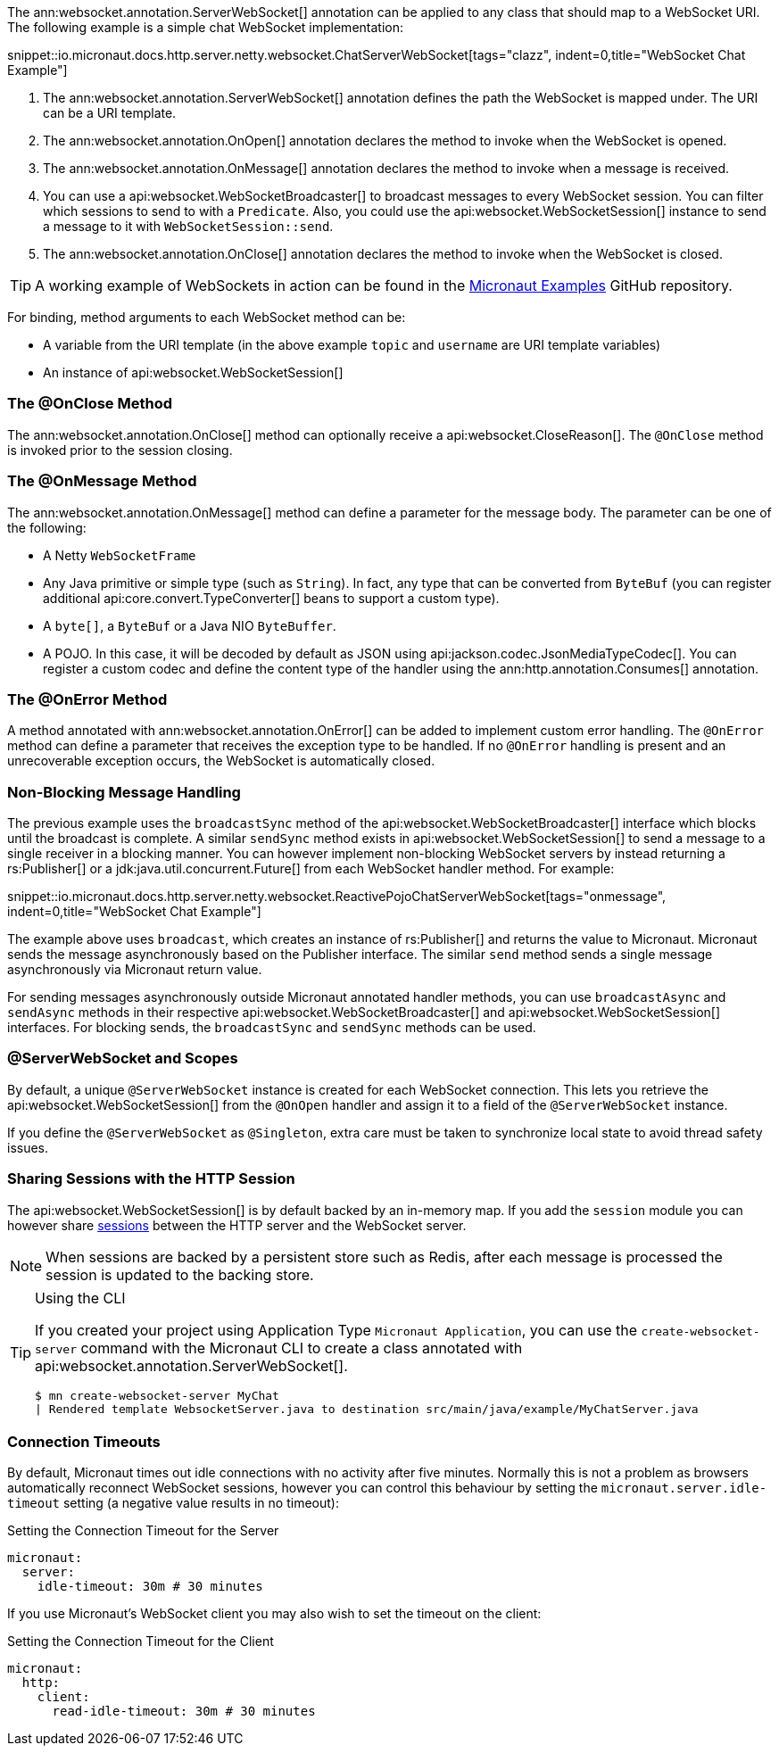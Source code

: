 The ann:websocket.annotation.ServerWebSocket[] annotation can be applied to any class that should map to a WebSocket URI. The following example is a simple chat WebSocket implementation:

snippet::io.micronaut.docs.http.server.netty.websocket.ChatServerWebSocket[tags="clazz", indent=0,title="WebSocket Chat Example"]

<1> The ann:websocket.annotation.ServerWebSocket[] annotation defines the path the WebSocket is mapped under. The URI can be a URI template.
<2> The ann:websocket.annotation.OnOpen[] annotation declares the method to invoke when the WebSocket is opened.
<3> The ann:websocket.annotation.OnMessage[] annotation declares the method to invoke when a message is received.
<4> You can use a api:websocket.WebSocketBroadcaster[] to broadcast messages to every WebSocket session. You can filter which sessions to send to with a `Predicate`. Also, you could use the api:websocket.WebSocketSession[] instance to send a message to it with `WebSocketSession::send`.
<5> The ann:websocket.annotation.OnClose[] annotation declares the method to invoke when the WebSocket is closed.

TIP: A working example of WebSockets in action can be found in the https://github.com/micronaut-projects/micronaut-examples/tree/master/websocket-chat[Micronaut Examples] GitHub repository.

For binding, method arguments to each WebSocket method can be:

* A variable from the URI template (in the above example `topic` and `username` are URI template variables)
* An instance of api:websocket.WebSocketSession[]

=== The @OnClose Method

The ann:websocket.annotation.OnClose[] method can optionally receive a api:websocket.CloseReason[]. The `@OnClose` method is invoked prior to the session closing.

=== The @OnMessage Method

The ann:websocket.annotation.OnMessage[] method can define a parameter for the message body. The parameter can be one of the following:

* A Netty `WebSocketFrame`
* Any Java primitive or simple type (such as `String`). In fact, any type that can be converted from `ByteBuf` (you can register additional api:core.convert.TypeConverter[] beans to support a custom type).
* A `byte[]`, a `ByteBuf` or a Java NIO `ByteBuffer`.
* A POJO. In this case, it will be decoded by default as JSON using api:jackson.codec.JsonMediaTypeCodec[]. You can register a custom codec and define the content type of the handler using the ann:http.annotation.Consumes[] annotation.

=== The @OnError Method

A method annotated with ann:websocket.annotation.OnError[] can be added to implement custom error handling. The `@OnError` method can define a parameter that receives the exception type to be handled. If no `@OnError` handling is present and an unrecoverable exception occurs, the WebSocket is automatically closed.

=== Non-Blocking Message Handling

The previous example uses the `broadcastSync` method of the api:websocket.WebSocketBroadcaster[] interface which blocks until the broadcast is complete. A similar `sendSync` method exists in api:websocket.WebSocketSession[] to send a message to a single receiver in a blocking manner. You can however implement non-blocking WebSocket servers by instead returning a rs:Publisher[] or a jdk:java.util.concurrent.Future[] from each WebSocket handler method. For example:

snippet::io.micronaut.docs.http.server.netty.websocket.ReactivePojoChatServerWebSocket[tags="onmessage", indent=0,title="WebSocket Chat Example"]

The example above uses `broadcast`, which creates an instance of rs:Publisher[] and returns the value to Micronaut. Micronaut sends the message asynchronously based on the Publisher interface. The similar `send` method sends a single message asynchronously via Micronaut return value.

For sending messages asynchronously outside Micronaut annotated handler methods, you can use `broadcastAsync` and `sendAsync` methods in their respective api:websocket.WebSocketBroadcaster[] and api:websocket.WebSocketSession[] interfaces. For blocking sends, the `broadcastSync` and `sendSync` methods can be used.

=== @ServerWebSocket and Scopes

By default, a unique `@ServerWebSocket` instance is created for each WebSocket connection. This lets you retrieve the api:websocket.WebSocketSession[] from the `@OnOpen` handler and assign it to a field of the `@ServerWebSocket` instance.

If you define the `@ServerWebSocket` as `@Singleton`, extra care must be taken to synchronize local state to avoid thread safety issues.

=== Sharing Sessions with the HTTP Session

The api:websocket.WebSocketSession[] is by default backed by an in-memory map. If you add the `session` module you can however share <<sessions,sessions>> between the HTTP server and the WebSocket server.

NOTE: When sessions are backed by a persistent store such as Redis, after each message is processed the session is updated to the backing store.

[TIP]
.Using the CLI
====
If you created your project using Application Type `Micronaut Application`, you can use the `create-websocket-server` command with the Micronaut CLI to create a class annotated with api:websocket.annotation.ServerWebSocket[].

----
$ mn create-websocket-server MyChat
| Rendered template WebsocketServer.java to destination src/main/java/example/MyChatServer.java
----
====

=== Connection Timeouts

By default, Micronaut times out idle connections with no activity after five minutes. Normally this is not a problem as browsers automatically reconnect WebSocket sessions, however you can control this behaviour by setting the `micronaut.server.idle-timeout` setting (a negative value results in no timeout):

.Setting the Connection Timeout for the Server
[source,yaml]
----
micronaut:
  server:
    idle-timeout: 30m # 30 minutes
----

If you use Micronaut's WebSocket client you may also wish to set the timeout on the client:

.Setting the Connection Timeout for the Client
[source,yaml]
----
micronaut:
  http:
    client:
      read-idle-timeout: 30m # 30 minutes
----
